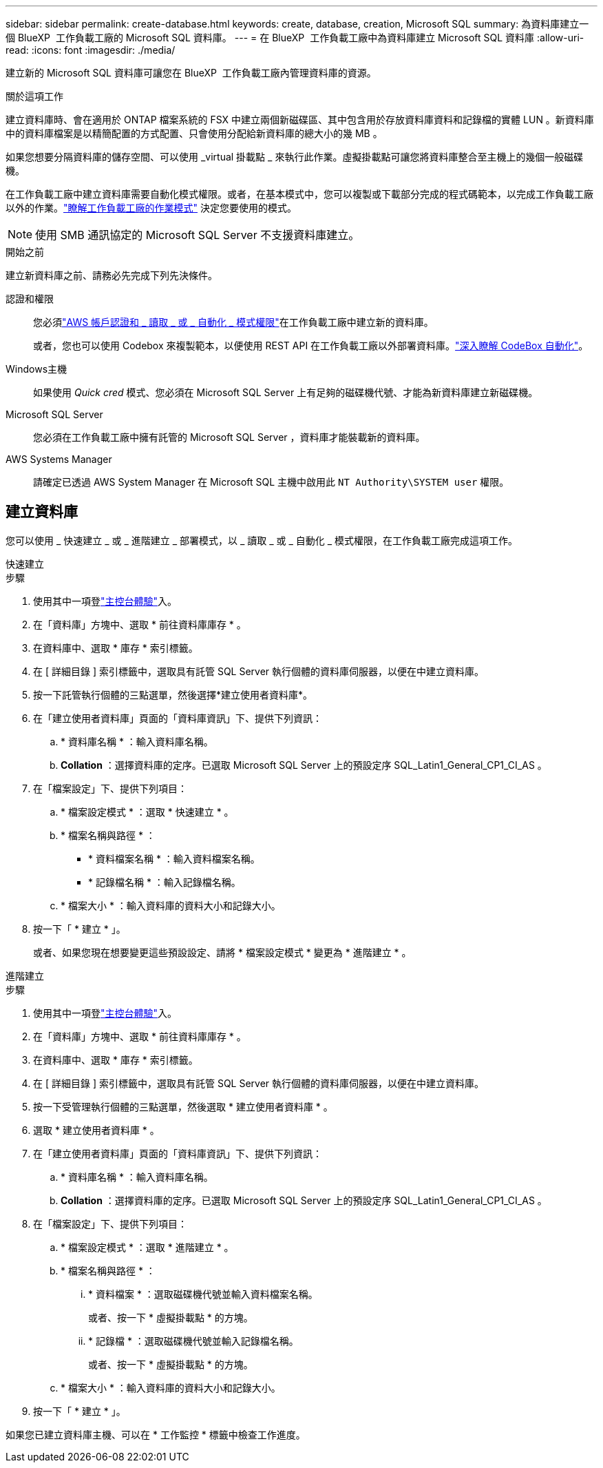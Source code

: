 ---
sidebar: sidebar 
permalink: create-database.html 
keywords: create, database, creation, Microsoft SQL 
summary: 為資料庫建立一個 BlueXP  工作負載工廠的 Microsoft SQL 資料庫。 
---
= 在 BlueXP  工作負載工廠中為資料庫建立 Microsoft SQL 資料庫
:allow-uri-read: 
:icons: font
:imagesdir: ./media/


[role="lead"]
建立新的 Microsoft SQL 資料庫可讓您在 BlueXP  工作負載工廠內管理資料庫的資源。

.關於這項工作
建立資料庫時、會在適用於 ONTAP 檔案系統的 FSX 中建立兩個新磁碟區、其中包含用於存放資料庫資料和記錄檔的實體 LUN 。新資料庫中的資料庫檔案是以精簡配置的方式配置、只會使用分配給新資料庫的總大小的幾 MB 。

如果您想要分隔資料庫的儲存空間、可以使用 _virtual 掛載點 _ 來執行此作業。虛擬掛載點可讓您將資料庫整合至主機上的幾個一般磁碟機。

在工作負載工廠中建立資料庫需要自動化模式權限。或者，在基本模式中，您可以複製或下載部分完成的程式碼範本，以完成工作負載工廠以外的作業。link:https://docs.netapp.com/us-en/workload-setup-admin/operational-modes.html["瞭解工作負載工廠的作業模式"^] 決定您要使用的模式。


NOTE: 使用 SMB 通訊協定的 Microsoft SQL Server 不支援資料庫建立。

.開始之前
建立新資料庫之前、請務必先完成下列先決條件。

認證和權限:: 您必須link:https://docs.netapp.com/us-en/workload-setup-admin/add-credentials.html["AWS 帳戶認證和 _ 讀取 _ 或 _ 自動化 _ 模式權限"^]在工作負載工廠中建立新的資料庫。
+
--
或者，您也可以使用 Codebox 來複製範本，以便使用 REST API 在工作負載工廠以外部署資料庫。link:https://docs.netapp.com/us-en/workload-setup-admin/codebox-automation.html["深入瞭解 CodeBox 自動化"^]。

--
Windows主機:: 如果使用 _Quick cred_ 模式、您必須在 Microsoft SQL Server 上有足夠的磁碟機代號、才能為新資料庫建立新磁碟機。
Microsoft SQL Server:: 您必須在工作負載工廠中擁有託管的 Microsoft SQL Server ，資料庫才能裝載新的資料庫。
AWS Systems Manager:: 請確定已透過 AWS System Manager 在 Microsoft SQL 主機中啟用此 `NT Authority\SYSTEM user` 權限。




== 建立資料庫

您可以使用 _ 快速建立 _ 或 _ 進階建立 _ 部署模式，以 _ 讀取 _ 或 _ 自動化 _ 模式權限，在工作負載工廠完成這項工作。

[role="tabbed-block"]
====
.快速建立
--
.步驟
. 使用其中一項登link:https://docs.netapp.com/us-en/workload-setup-admin/console-experiences.html["主控台體驗"^]入。
. 在「資料庫」方塊中、選取 * 前往資料庫庫存 * 。
. 在資料庫中、選取 * 庫存 * 索引標籤。
. 在 [ 詳細目錄 ] 索引標籤中，選取具有託管 SQL Server 執行個體的資料庫伺服器，以便在中建立資料庫。
. 按一下託管執行個體的三點選單，然後選擇*建立使用者資料庫*。
. 在「建立使用者資料庫」頁面的「資料庫資訊」下、提供下列資訊：
+
.. * 資料庫名稱 * ：輸入資料庫名稱。
.. *Collation* ：選擇資料庫的定序。已選取 Microsoft SQL Server 上的預設定序 SQL_Latin1_General_CP1_CI_AS 。


. 在「檔案設定」下、提供下列項目：
+
.. * 檔案設定模式 * ：選取 * 快速建立 * 。
.. * 檔案名稱與路徑 * ：
+
*** * 資料檔案名稱 * ：輸入資料檔案名稱。
*** * 記錄檔名稱 * ：輸入記錄檔名稱。


.. * 檔案大小 * ：輸入資料庫的資料大小和記錄大小。


. 按一下「 * 建立 * 」。
+
或者、如果您現在想要變更這些預設設定、請將 * 檔案設定模式 * 變更為 * 進階建立 * 。



--
.進階建立
--
.步驟
. 使用其中一項登link:https://docs.netapp.com/us-en/workload-setup-admin/console-experiences.html["主控台體驗"^]入。
. 在「資料庫」方塊中、選取 * 前往資料庫庫存 * 。
. 在資料庫中、選取 * 庫存 * 索引標籤。
. 在 [ 詳細目錄 ] 索引標籤中，選取具有託管 SQL Server 執行個體的資料庫伺服器，以便在中建立資料庫。
. 按一下受管理執行個體的三點選單，然後選取 * 建立使用者資料庫 * 。
. 選取 * 建立使用者資料庫 * 。
. 在「建立使用者資料庫」頁面的「資料庫資訊」下、提供下列資訊：
+
.. * 資料庫名稱 * ：輸入資料庫名稱。
.. *Collation* ：選擇資料庫的定序。已選取 Microsoft SQL Server 上的預設定序 SQL_Latin1_General_CP1_CI_AS 。


. 在「檔案設定」下、提供下列項目：
+
.. * 檔案設定模式 * ：選取 * 進階建立 * 。
.. * 檔案名稱與路徑 * ：
+
... * 資料檔案 * ：選取磁碟機代號並輸入資料檔案名稱。
+
或者、按一下 * 虛擬掛載點 * 的方塊。

... * 記錄檔 * ：選取磁碟機代號並輸入記錄檔名稱。
+
或者、按一下 * 虛擬掛載點 * 的方塊。



.. * 檔案大小 * ：輸入資料庫的資料大小和記錄大小。


. 按一下「 * 建立 * 」。


--
====
如果您已建立資料庫主機、可以在 * 工作監控 * 標籤中檢查工作進度。
